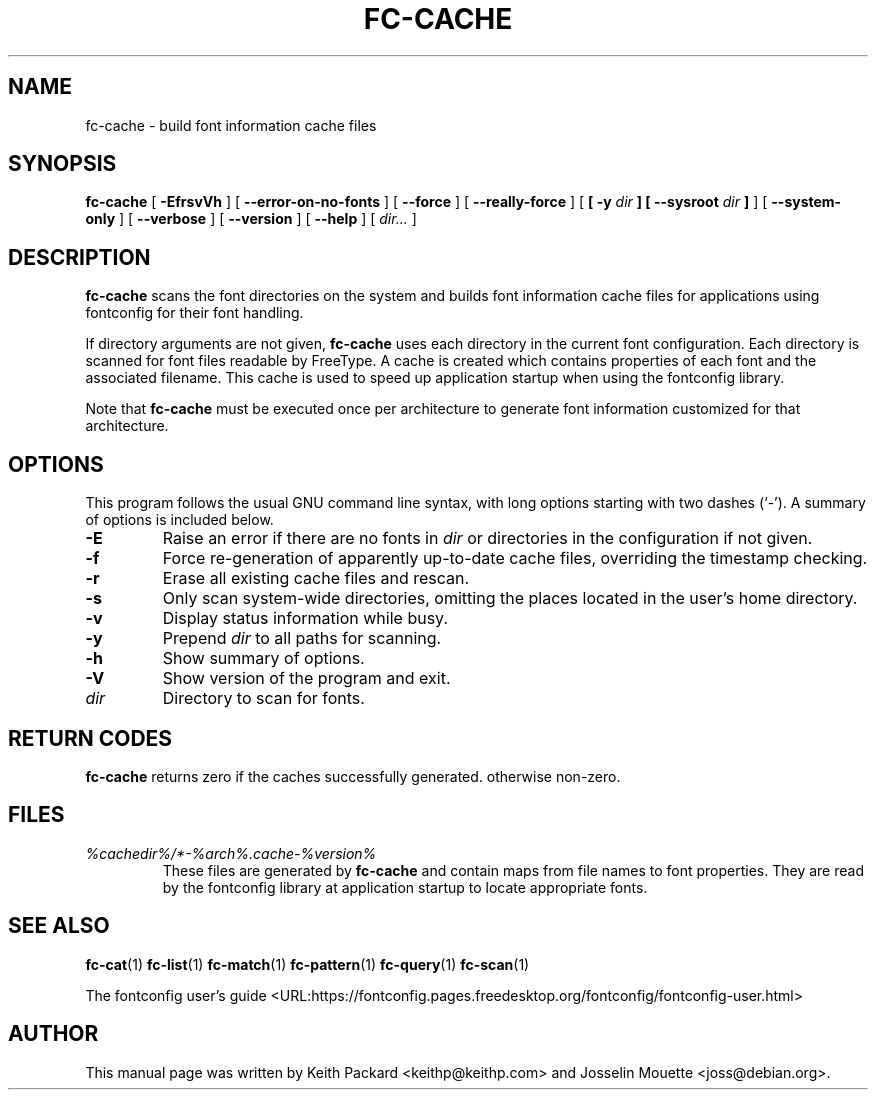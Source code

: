 .\" auto-generated by docbook2man-spec from docbook-utils package
.TH "FC-CACHE" "1" "Aug 13, 2008" "" ""
.SH NAME
fc-cache \- build font information cache files
.SH SYNOPSIS
.sp
\fBfc-cache\fR [ \fB-EfrsvVh\fR ]  [ \fB--error-on-no-fonts\fR ]  [ \fB--force\fR ]  [ \fB--really-force\fR ]  [ \fB [ -y \fIdir\fB ]  [ --sysroot \fIdir\fB ] \fR ]  [ \fB--system-only\fR ]  [ \fB--verbose\fR ]  [ \fB--version\fR ]  [ \fB--help\fR ]  [ \fB\fIdir\fB\fR\fI...\fR ] 
.SH "DESCRIPTION"
.PP
\fBfc-cache\fR scans the font directories on
the system and builds font information cache files for
applications using fontconfig for their font handling.
.PP
If directory arguments are not given,
\fBfc-cache\fR uses each directory in the
current font configuration. Each directory is scanned for
font files readable by FreeType. A cache is created which
contains properties of each font and the associated filename.
This cache is used to speed up application startup when using
the fontconfig library.
.PP
Note that \fBfc-cache\fR must be executed
once per architecture to generate font information customized
for that architecture.
.SH "OPTIONS"
.PP
This program follows the usual GNU command line syntax,
with long options starting with two dashes (`-'). A summary of
options is included below.
.TP
\fB-E\fR
Raise an error if there are no fonts in
\fB\fIdir\fB\fR or directories
in the configuration if not given.
.TP
\fB-f\fR
Force re-generation of apparently up-to-date cache files,
overriding the timestamp checking.
.TP
\fB-r\fR
Erase all existing cache files and rescan.
.TP
\fB-s\fR
Only scan system-wide directories, omitting the places
located in the user's home directory.
.TP
\fB-v\fR
Display status information while busy.
.TP
\fB-y\fR
Prepend \fB\fIdir\fB\fR to all paths for scanning.
.TP
\fB-h\fR
Show summary of options.
.TP
\fB-V\fR
Show version of the program and exit.
.TP
\fB\fIdir\fB\fR
Directory to scan for fonts.
.SH "RETURN CODES"
.PP
\fBfc-cache\fR returns zero if the caches successfully generated. otherwise non-zero.
.SH "FILES"
.TP
\fB\fI%cachedir%/*-%arch%\&.cache-%version%\fB\fR
These files are generated by \fBfc-cache\fR
and contain maps from file names to font properties. They are
read by the fontconfig library at application startup to locate
appropriate fonts.
.SH "SEE ALSO"
.PP
\fBfc-cat\fR(1)
\fBfc-list\fR(1)
\fBfc-match\fR(1)
\fBfc-pattern\fR(1)
\fBfc-query\fR(1)
\fBfc-scan\fR(1)
.PP
The fontconfig user's guide <URL:https://fontconfig.pages.freedesktop.org/fontconfig/fontconfig-user.html>
.SH "AUTHOR"
.PP
This manual page was written by Keith Packard
<keithp@keithp.com> and Josselin Mouette <joss@debian.org>\&.
